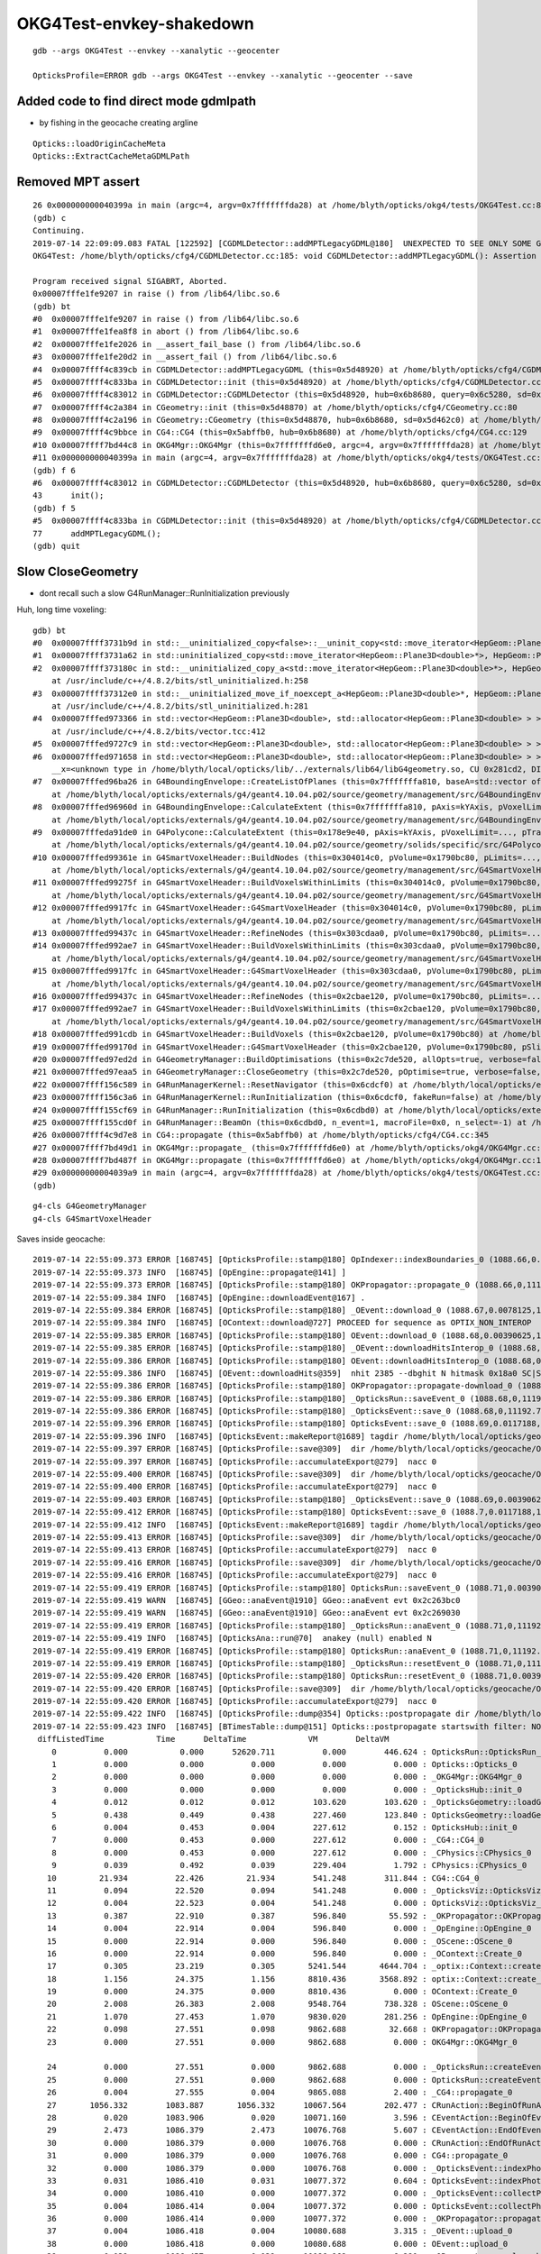OKG4Test-envkey-shakedown
===============================



::

    gdb --args OKG4Test --envkey --xanalytic --geocenter

    OpticksProfile=ERROR gdb --args OKG4Test --envkey --xanalytic --geocenter --save




Added code to find direct mode gdmlpath
--------------------------------------------

* by fishing in the geocache creating argline 

::

    Opticks::loadOriginCacheMeta
    Opticks::ExtractCacheMetaGDMLPath



Removed MPT assert
---------------------

::

    26 0x000000000040399a in main (argc=4, argv=0x7fffffffda28) at /home/blyth/opticks/okg4/tests/OKG4Test.cc:8
    (gdb) c
    Continuing.
    2019-07-14 22:09:09.083 FATAL [122592] [CGDMLDetector::addMPTLegacyGDML@180]  UNEXPECTED TO SEE ONLY SOME Geant4 MATERIALS WITHOUT MPT  nmat 17 nmat_without_mpt 7
    OKG4Test: /home/blyth/opticks/cfg4/CGDMLDetector.cc:185: void CGDMLDetector::addMPTLegacyGDML(): Assertion `0' failed.
    
    Program received signal SIGABRT, Aborted.
    0x00007fffe1fe9207 in raise () from /lib64/libc.so.6
    (gdb) bt
    #0  0x00007fffe1fe9207 in raise () from /lib64/libc.so.6
    #1  0x00007fffe1fea8f8 in abort () from /lib64/libc.so.6
    #2  0x00007fffe1fe2026 in __assert_fail_base () from /lib64/libc.so.6
    #3  0x00007fffe1fe20d2 in __assert_fail () from /lib64/libc.so.6
    #4  0x00007ffff4c839cb in CGDMLDetector::addMPTLegacyGDML (this=0x5d48920) at /home/blyth/opticks/cfg4/CGDMLDetector.cc:185
    #5  0x00007ffff4c833ba in CGDMLDetector::init (this=0x5d48920) at /home/blyth/opticks/cfg4/CGDMLDetector.cc:77
    #6  0x00007ffff4c83012 in CGDMLDetector::CGDMLDetector (this=0x5d48920, hub=0x6b8680, query=0x6c5280, sd=0x5d462c0) at /home/blyth/opticks/cfg4/CGDMLDetector.cc:43
    #7  0x00007ffff4c2a384 in CGeometry::init (this=0x5d48870) at /home/blyth/opticks/cfg4/CGeometry.cc:80
    #8  0x00007ffff4c2a196 in CGeometry::CGeometry (this=0x5d48870, hub=0x6b8680, sd=0x5d462c0) at /home/blyth/opticks/cfg4/CGeometry.cc:63
    #9  0x00007ffff4c9bbce in CG4::CG4 (this=0x5abffb0, hub=0x6b8680) at /home/blyth/opticks/cfg4/CG4.cc:129
    #10 0x00007ffff7bd44c8 in OKG4Mgr::OKG4Mgr (this=0x7fffffffd6e0, argc=4, argv=0x7fffffffda28) at /home/blyth/opticks/okg4/OKG4Mgr.cc:87
    #11 0x000000000040399a in main (argc=4, argv=0x7fffffffda28) at /home/blyth/opticks/okg4/tests/OKG4Test.cc:8
    (gdb) f 6
    #6  0x00007ffff4c83012 in CGDMLDetector::CGDMLDetector (this=0x5d48920, hub=0x6b8680, query=0x6c5280, sd=0x5d462c0) at /home/blyth/opticks/cfg4/CGDMLDetector.cc:43
    43      init();
    (gdb) f 5
    #5  0x00007ffff4c833ba in CGDMLDetector::init (this=0x5d48920) at /home/blyth/opticks/cfg4/CGDMLDetector.cc:77
    77      addMPTLegacyGDML(); 
    (gdb) quit




Slow CloseGeometry
------------------------

* dont recall such a slow G4RunManager::RunInitialization previously 


Huh, long time voxeling::

    gdb) bt
    #0  0x00007ffff3731b9d in std::__uninitialized_copy<false>::__uninit_copy<std::move_iterator<HepGeom::Plane3D<double>*>, HepGeom::Plane3D<double>*> (__first=..., __last=..., __result=0x304048f0) at /usr/include/c++/4.8.2/bits/stl_uninitialized.h:76
    #1  0x00007ffff3731a62 in std::uninitialized_copy<std::move_iterator<HepGeom::Plane3D<double>*>, HepGeom::Plane3D<double>*> (__first=..., __last=..., __result=0x304048f0) at /usr/include/c++/4.8.2/bits/stl_uninitialized.h:117
    #2  0x00007ffff373180c in std::__uninitialized_copy_a<std::move_iterator<HepGeom::Plane3D<double>*>, HepGeom::Plane3D<double>*, HepGeom::Plane3D<double> > (__first=..., __last=..., __result=0x304048f0)
        at /usr/include/c++/4.8.2/bits/stl_uninitialized.h:258
    #3  0x00007ffff37312e0 in std::__uninitialized_move_if_noexcept_a<HepGeom::Plane3D<double>*, HepGeom::Plane3D<double>*, std::allocator<HepGeom::Plane3D<double> > > (__first=0x30400020, __last=0x304000a0, __result=0x304048f0, __alloc=...)
        at /usr/include/c++/4.8.2/bits/stl_uninitialized.h:281
    #4  0x00007fffed973366 in std::vector<HepGeom::Plane3D<double>, std::allocator<HepGeom::Plane3D<double> > >::_M_emplace_back_aux<HepGeom::Plane3D<double> >(HepGeom::Plane3D<double>&&) (this=0x7fffffffa430)
        at /usr/include/c++/4.8.2/bits/vector.tcc:412
    #5  0x00007fffed9727c9 in std::vector<HepGeom::Plane3D<double>, std::allocator<HepGeom::Plane3D<double> > >::emplace_back<HepGeom::Plane3D<double> >(HepGeom::Plane3D<double>&&) (this=0x7fffffffa430) at /usr/include/c++/4.8.2/bits/vector.tcc:101
    #6  0x00007fffed971658 in std::vector<HepGeom::Plane3D<double>, std::allocator<HepGeom::Plane3D<double> > >::push_back(HepGeom::Plane3D<double>&&) (this=0x7fffffffa430, 
        __x=<unknown type in /home/blyth/local/opticks/lib/../externals/lib64/libG4geometry.so, CU 0x281cd2, DIE 0x29c783>) at /usr/include/c++/4.8.2/bits/stl_vector.h:920
    #7  0x00007fffed96ba26 in G4BoundingEnvelope::CreateListOfPlanes (this=0x7fffffffa810, baseA=std::vector of length 6, capacity 6 = {...}, baseB=std::vector of length 6, capacity 6 = {...}, pPlanes=std::vector of length 4, capacity 4 = {...})
        at /home/blyth/local/opticks/externals/g4/geant4.10.04.p02/source/geometry/management/src/G4BoundingEnvelope.cc:790
    #8  0x00007fffed96960d in G4BoundingEnvelope::CalculateExtent (this=0x7fffffffa810, pAxis=kYAxis, pVoxelLimits=..., pTransform3D=..., pMin=@0x7fffffffaac8: 8.9999999999999999e+99, pMax=@0x7fffffffaac0: -8.9999999999999999e+99)
        at /home/blyth/local/opticks/externals/g4/geant4.10.04.p02/source/geometry/management/src/G4BoundingEnvelope.cc:547
    #9  0x00007fffeda91de0 in G4Polycone::CalculateExtent (this=0x178e9e40, pAxis=kYAxis, pVoxelLimit=..., pTransform=..., pMin=@0x7fffffffb0d8: 8.9999999999999999e+99, pMax=@0x7fffffffb0d0: -8.9999999999999999e+99)
        at /home/blyth/local/opticks/externals/g4/geant4.10.04.p02/source/geometry/solids/specific/src/G4Polycone.cc:695
    #10 0x00007fffed99361e in G4SmartVoxelHeader::BuildNodes (this=0x304014c0, pVolume=0x1790bc80, pLimits=..., pCandidates=0x303e9100, pAxis=kYAxis)
        at /home/blyth/local/opticks/externals/g4/geant4.10.04.p02/source/geometry/management/src/G4SmartVoxelHeader.cc:852
    #11 0x00007fffed99275f in G4SmartVoxelHeader::BuildVoxelsWithinLimits (this=0x304014c0, pVolume=0x1790bc80, pLimits=..., pCandidates=0x303e9100)
        at /home/blyth/local/opticks/externals/g4/geant4.10.04.p02/source/geometry/management/src/G4SmartVoxelHeader.cc:476
    #12 0x00007fffed9917fc in G4SmartVoxelHeader::G4SmartVoxelHeader (this=0x304014c0, pVolume=0x1790bc80, pLimits=..., pCandidates=0x303e9100, pSlice=565)
        at /home/blyth/local/opticks/externals/g4/geant4.10.04.p02/source/geometry/management/src/G4SmartVoxelHeader.cc:119
    #13 0x00007fffed99437c in G4SmartVoxelHeader::RefineNodes (this=0x303cdaa0, pVolume=0x1790bc80, pLimits=...) at /home/blyth/local/opticks/externals/g4/geant4.10.04.p02/source/geometry/management/src/G4SmartVoxelHeader.cc:1244
    #14 0x00007fffed992ae7 in G4SmartVoxelHeader::BuildVoxelsWithinLimits (this=0x303cdaa0, pVolume=0x1790bc80, pLimits=..., pCandidates=0x2cd991c0)
        at /home/blyth/local/opticks/externals/g4/geant4.10.04.p02/source/geometry/management/src/G4SmartVoxelHeader.cc:568
    #15 0x00007fffed9917fc in G4SmartVoxelHeader::G4SmartVoxelHeader (this=0x303cdaa0, pVolume=0x1790bc80, pLimits=..., pCandidates=0x2cd991c0, pSlice=213)
        at /home/blyth/local/opticks/externals/g4/geant4.10.04.p02/source/geometry/management/src/G4SmartVoxelHeader.cc:119
    #16 0x00007fffed99437c in G4SmartVoxelHeader::RefineNodes (this=0x2cbae120, pVolume=0x1790bc80, pLimits=...) at /home/blyth/local/opticks/externals/g4/geant4.10.04.p02/source/geometry/management/src/G4SmartVoxelHeader.cc:1244
    #17 0x00007fffed992ae7 in G4SmartVoxelHeader::BuildVoxelsWithinLimits (this=0x2cbae120, pVolume=0x1790bc80, pLimits=..., pCandidates=0x7fffffffbb20)
        at /home/blyth/local/opticks/externals/g4/geant4.10.04.p02/source/geometry/management/src/G4SmartVoxelHeader.cc:568
    #18 0x00007fffed991cdb in G4SmartVoxelHeader::BuildVoxels (this=0x2cbae120, pVolume=0x1790bc80) at /home/blyth/local/opticks/externals/g4/geant4.10.04.p02/source/geometry/management/src/G4SmartVoxelHeader.cc:258
    #19 0x00007fffed99170d in G4SmartVoxelHeader::G4SmartVoxelHeader (this=0x2cbae120, pVolume=0x1790bc80, pSlice=0) at /home/blyth/local/opticks/externals/g4/geant4.10.04.p02/source/geometry/management/src/G4SmartVoxelHeader.cc:82
    #20 0x00007fffed97ed2d in G4GeometryManager::BuildOptimisations (this=0x2c7de520, allOpts=true, verbose=false) at /home/blyth/local/opticks/externals/g4/geant4.10.04.p02/source/geometry/management/src/G4GeometryManager.cc:200
    #21 0x00007fffed97eaa5 in G4GeometryManager::CloseGeometry (this=0x2c7de520, pOptimise=true, verbose=false, pVolume=0x0) at /home/blyth/local/opticks/externals/g4/geant4.10.04.p02/source/geometry/management/src/G4GeometryManager.cc:102
    #22 0x00007ffff156c589 in G4RunManagerKernel::ResetNavigator (this=0x6cdcf0) at /home/blyth/local/opticks/externals/g4/geant4.10.04.p02/source/run/src/G4RunManagerKernel.cc:757
    #23 0x00007ffff156c3a6 in G4RunManagerKernel::RunInitialization (this=0x6cdcf0, fakeRun=false) at /home/blyth/local/opticks/externals/g4/geant4.10.04.p02/source/run/src/G4RunManagerKernel.cc:699
    #24 0x00007ffff155cf69 in G4RunManager::RunInitialization (this=0x6cdbd0) at /home/blyth/local/opticks/externals/g4/geant4.10.04.p02/source/run/src/G4RunManager.cc:313
    #25 0x00007ffff155cd0f in G4RunManager::BeamOn (this=0x6cdbd0, n_event=1, macroFile=0x0, n_select=-1) at /home/blyth/local/opticks/externals/g4/geant4.10.04.p02/source/run/src/G4RunManager.cc:272
    #26 0x00007ffff4c9d7e8 in CG4::propagate (this=0x5abffb0) at /home/blyth/opticks/cfg4/CG4.cc:345
    #27 0x00007ffff7bd49d1 in OKG4Mgr::propagate_ (this=0x7fffffffd6e0) at /home/blyth/opticks/okg4/OKG4Mgr.cc:201
    #28 0x00007ffff7bd487f in OKG4Mgr::propagate (this=0x7fffffffd6e0) at /home/blyth/opticks/okg4/OKG4Mgr.cc:138
    #29 0x00000000004039a9 in main (argc=4, argv=0x7fffffffda28) at /home/blyth/opticks/okg4/tests/OKG4Test.cc:9
    (gdb) 



::

    g4-cls G4GeometryManager
    g4-cls G4SmartVoxelHeader







Saves inside geocache::


    2019-07-14 22:55:09.373 ERROR [168745] [OpticksProfile::stamp@180] OpIndexer::indexBoundaries_0 (1088.66,0.015625,11190.6,0)
    2019-07-14 22:55:09.373 INFO  [168745] [OpEngine::propagate@141] ]
    2019-07-14 22:55:09.373 ERROR [168745] [OpticksProfile::stamp@180] OKPropagator::propagate_0 (1088.66,0,11190.6,0)
    2019-07-14 22:55:09.384 INFO  [168745] [OpEngine::downloadEvent@167] .
    2019-07-14 22:55:09.384 ERROR [168745] [OpticksProfile::stamp@180] _OEvent::download_0 (1088.67,0.0078125,11192.7,2.04785)
    2019-07-14 22:55:09.384 INFO  [168745] [OContext::download@727] PROCEED for sequence as OPTIX_NON_INTEROP
    2019-07-14 22:55:09.385 ERROR [168745] [OpticksProfile::stamp@180] OEvent::download_0 (1088.68,0.00390625,11192.7,0)
    2019-07-14 22:55:09.385 ERROR [168745] [OpticksProfile::stamp@180] _OEvent::downloadHitsInterop_0 (1088.68,0,11192.7,0)
    2019-07-14 22:55:09.386 ERROR [168745] [OpticksProfile::stamp@180] OEvent::downloadHitsInterop_0 (1088.68,0,11192.7,0)
    2019-07-14 22:55:09.386 INFO  [168745] [OEvent::downloadHits@359]  nhit 2385 --dbghit N hitmask 0x18a0 SC|SA|BT|TO BULK_SCATTER|SURFACE_ABSORB|BOUNDARY_TRANSMIT|TORCH
    2019-07-14 22:55:09.386 ERROR [168745] [OpticksProfile::stamp@180] OKPropagator::propagate-download_0 (1088.68,0,11192.7,0)
    2019-07-14 22:55:09.386 ERROR [168745] [OpticksProfile::stamp@180] _OpticksRun::saveEvent_0 (1088.68,0,11192.7,0)
    2019-07-14 22:55:09.386 ERROR [168745] [OpticksProfile::stamp@180] _OpticksEvent::save_0 (1088.68,0,11192.7,0)
    2019-07-14 22:55:09.396 ERROR [168745] [OpticksProfile::stamp@180] OpticksEvent::save_0 (1088.69,0.0117188,11192.7,0)
    2019-07-14 22:55:09.396 INFO  [168745] [OpticksEvent::makeReport@1689] tagdir /home/blyth/local/opticks/geocache/OKX4Test_lWorld0x4bc2710_PV_g4live/g4ok_gltf/f6cc352e44243f8fa536ab483ad390ce/1/source/evt/g4live/torch/-1
    2019-07-14 22:55:09.397 ERROR [168745] [OpticksProfile::save@309]  dir /home/blyth/local/opticks/geocache/OKX4Test_lWorld0x4bc2710_PV_g4live/g4ok_gltf/f6cc352e44243f8fa536ab483ad390ce/1/source/evt/g4live/torch name OpticksProfile.npy num_stamp 66
    2019-07-14 22:55:09.397 ERROR [168745] [OpticksProfile::accumulateExport@279]  nacc 0
    2019-07-14 22:55:09.400 ERROR [168745] [OpticksProfile::save@309]  dir /home/blyth/local/opticks/geocache/OKX4Test_lWorld0x4bc2710_PV_g4live/g4ok_gltf/f6cc352e44243f8fa536ab483ad390ce/1/source/evt/g4live/torch name OpticksProfile.npy num_stamp 66
    2019-07-14 22:55:09.400 ERROR [168745] [OpticksProfile::accumulateExport@279]  nacc 0
    2019-07-14 22:55:09.403 ERROR [168745] [OpticksProfile::stamp@180] _OpticksEvent::save_0 (1088.69,0.00390625,11192.7,0)
    2019-07-14 22:55:09.412 ERROR [168745] [OpticksProfile::stamp@180] OpticksEvent::save_0 (1088.7,0.0117188,11192.7,0)
    2019-07-14 22:55:09.412 INFO  [168745] [OpticksEvent::makeReport@1689] tagdir /home/blyth/local/opticks/geocache/OKX4Test_lWorld0x4bc2710_PV_g4live/g4ok_gltf/f6cc352e44243f8fa536ab483ad390ce/1/source/evt/g4live/torch/1
    2019-07-14 22:55:09.413 ERROR [168745] [OpticksProfile::save@309]  dir /home/blyth/local/opticks/geocache/OKX4Test_lWorld0x4bc2710_PV_g4live/g4ok_gltf/f6cc352e44243f8fa536ab483ad390ce/1/source/evt/g4live/torch name OpticksProfile.npy num_stamp 68
    2019-07-14 22:55:09.413 ERROR [168745] [OpticksProfile::accumulateExport@279]  nacc 0
    2019-07-14 22:55:09.416 ERROR [168745] [OpticksProfile::save@309]  dir /home/blyth/local/opticks/geocache/OKX4Test_lWorld0x4bc2710_PV_g4live/g4ok_gltf/f6cc352e44243f8fa536ab483ad390ce/1/source/evt/g4live/torch name OpticksProfile.npy num_stamp 68
    2019-07-14 22:55:09.416 ERROR [168745] [OpticksProfile::accumulateExport@279]  nacc 0
    2019-07-14 22:55:09.419 ERROR [168745] [OpticksProfile::stamp@180] OpticksRun::saveEvent_0 (1088.71,0.00390625,11192.7,0)
    2019-07-14 22:55:09.419 WARN  [168745] [GGeo::anaEvent@1910] GGeo::anaEvent evt 0x2c263bc0
    2019-07-14 22:55:09.419 WARN  [168745] [GGeo::anaEvent@1910] GGeo::anaEvent evt 0x2c269030
    2019-07-14 22:55:09.419 ERROR [168745] [OpticksProfile::stamp@180] _OpticksRun::anaEvent_0 (1088.71,0,11192.7,0)
    2019-07-14 22:55:09.419 INFO  [168745] [OpticksAna::run@70]  anakey (null) enabled N
    2019-07-14 22:55:09.419 ERROR [168745] [OpticksProfile::stamp@180] OpticksRun::anaEvent_0 (1088.71,0,11192.7,0)
    2019-07-14 22:55:09.419 ERROR [168745] [OpticksProfile::stamp@180] _OpticksRun::resetEvent_0 (1088.71,0,11192.7,0)
    2019-07-14 22:55:09.420 ERROR [168745] [OpticksProfile::stamp@180] OpticksRun::resetEvent_0 (1088.71,0.00390625,11192.7,0)
    2019-07-14 22:55:09.420 ERROR [168745] [OpticksProfile::save@309]  dir /home/blyth/local/opticks/geocache/OKX4Test_lWorld0x4bc2710_PV_g4live/g4ok_gltf/f6cc352e44243f8fa536ab483ad390ce/1/source/evt/g4live/torch name OpticksProfile.npy num_stamp 73
    2019-07-14 22:55:09.420 ERROR [168745] [OpticksProfile::accumulateExport@279]  nacc 0
    2019-07-14 22:55:09.422 INFO  [168745] [OpticksProfile::dump@354] Opticks::postpropagate dir /home/blyth/local/opticks/geocache/OKX4Test_lWorld0x4bc2710_PV_g4live/g4ok_gltf/f6cc352e44243f8fa536ab483ad390ce/1/source/evt/g4live/torch name OpticksProfile.npy num_stamp 73
    2019-07-14 22:55:09.423 INFO  [168745] [BTimesTable::dump@151] Opticks::postpropagate startswith filter: NONE spacewith _OpticksRun::createEvent tcut -1 nline 73
     diffListedTime           Time      DeltaTime             VM        DeltaVM
        0          0.000           0.000      52620.711          0.000        446.624 : OpticksRun::OpticksRun_0
        1          0.000           0.000          0.000          0.000          0.000 : Opticks::Opticks_0
        2          0.000           0.000          0.000          0.000          0.000 : _OKG4Mgr::OKG4Mgr_0
        3          0.000           0.000          0.000          0.000          0.000 : _OpticksHub::init_0
        4          0.012           0.012          0.012        103.620        103.620 : _OpticksGeometry::loadGeometry_0
        5          0.438           0.449          0.438        227.460        123.840 : OpticksGeometry::loadGeometry_0
        6          0.004           0.453          0.004        227.612          0.152 : OpticksHub::init_0
        7          0.000           0.453          0.000        227.612          0.000 : _CG4::CG4_0
        8          0.000           0.453          0.000        227.612          0.000 : _CPhysics::CPhysics_0
        9          0.039           0.492          0.039        229.404          1.792 : CPhysics::CPhysics_0
       10         21.934          22.426         21.934        541.248        311.844 : CG4::CG4_0
       11          0.094          22.520          0.094        541.248          0.000 : _OpticksViz::OpticksViz_0
       12          0.004          22.523          0.004        541.248          0.000 : OpticksViz::OpticksViz_0
       13          0.387          22.910          0.387        596.840         55.592 : _OKPropagator::OKPropagator_0
       14          0.004          22.914          0.004        596.840          0.000 : _OpEngine::OpEngine_0
       15          0.000          22.914          0.000        596.840          0.000 : _OScene::OScene_0
       16          0.000          22.914          0.000        596.840          0.000 : _OContext::Create_0
       17          0.305          23.219          0.305       5241.544       4644.704 : _optix::Context::create_0
       18          1.156          24.375          1.156       8810.436       3568.892 : optix::Context::create_0
       19          0.000          24.375          0.000       8810.436          0.000 : OContext::Create_0
       20          2.008          26.383          2.008       9548.764        738.328 : OScene::OScene_0
       21          1.070          27.453          1.070       9830.020        281.256 : OpEngine::OpEngine_0
       22          0.098          27.551          0.098       9862.688         32.668 : OKPropagator::OKPropagator_0
       23          0.000          27.551          0.000       9862.688          0.000 : OKG4Mgr::OKG4Mgr_0

       24          0.000          27.551          0.000       9862.688          0.000 : _OpticksRun::createEvent_0
       25          0.000          27.551          0.000       9862.688          0.000 : OpticksRun::createEvent_0
       26          0.004          27.555          0.004       9865.088          2.400 : _CG4::propagate_0
       27       1056.332        1083.887       1056.332      10067.564        202.477 : CRunAction::BeginOfRunAction_0
       28          0.020        1083.906          0.020      10071.160          3.596 : CEventAction::BeginOfEventAction_0
       29          2.473        1086.379          2.473      10076.768          5.607 : CEventAction::EndOfEventAction_0
       30          0.000        1086.379          0.000      10076.768          0.000 : CRunAction::EndOfRunAction_0
       31          0.000        1086.379          0.000      10076.768          0.000 : CG4::propagate_0
       32          0.000        1086.379          0.000      10076.768          0.000 : _OpticksEvent::indexPhotonsCPU_0
       33          0.031        1086.410          0.031      10077.372          0.604 : OpticksEvent::indexPhotonsCPU_0
       34          0.000        1086.410          0.000      10077.372          0.000 : _OpticksEvent::collectPhotonHitsCPU_0
       35          0.004        1086.414          0.004      10077.372          0.000 : OpticksEvent::collectPhotonHitsCPU_0
       36          0.000        1086.414          0.000      10077.372          0.000 : _OKPropagator::propagate_0
       37          0.004        1086.418          0.004      10080.688          3.315 : _OEvent::upload_0
       38          0.000        1086.418          0.000      10080.688          0.000 : OEvent::upload_0
       39          0.039        1086.457          0.039      10086.968          6.280 : _OPropagator::prelaunch_0
       40          2.148        1088.605          2.148      10731.888        644.920 : OPropagator::prelaunch_0
       41          0.000        1088.605          0.000      10731.888          0.000 : _OPropagator::launch_0
       42          0.016        1088.621          0.016      11190.640        458.752 : OPropagator::launch_0
       43          0.000        1088.621          0.000      11190.640          0.000 : _OpIndexer::indexSequence_0
       44          0.000        1088.621          0.000      11190.640          0.000 : _OpIndexer::indexSequenceInterop_0
       45          0.000        1088.621          0.000      11190.640          0.000 : _OpIndexer::seqhisMakeLookup_0
       46          0.012        1088.633          0.012      11190.640          0.000 : OpIndexer::seqhisMakeLookup_0
       47          0.000        1088.633          0.000      11190.640          0.000 : OpIndexer::seqhisApplyLookup_0
       48          0.000        1088.633          0.000      11190.640          0.000 : _OpIndexer::seqmatMakeLookup_0
       49          0.012        1088.645          0.012      11190.640          0.000 : OpIndexer::seqmatMakeLookup_0
       50          0.004        1088.648          0.004      11190.640          0.000 : OpIndexer::seqmatApplyLookup_0
       51          0.000        1088.648          0.000      11190.640          0.000 : _OpIndexer::download_0
       52          0.000        1088.648          0.000      11190.640          0.000 : OpIndexer::download_0
       53          0.000        1088.648          0.000      11190.640          0.000 : OpIndexer::indexSequenceInterop_0
       54          0.000        1088.648          0.000      11190.640          0.000 : OpIndexer::indexSequence_0
       55          0.000        1088.648          0.000      11190.640          0.000 : _OpIndexer::indexBoundaries_0
       56          0.016        1088.664          0.016      11190.640          0.000 : OpIndexer::indexBoundaries_0
       57          0.000        1088.664          0.000      11190.640          0.000 : OKPropagator::propagate_0
       58          0.008        1088.672          0.008      11192.688          2.048 : _OEvent::download_0
       59          0.004        1088.676          0.004      11192.688          0.000 : OEvent::download_0
       60          0.000        1088.676          0.000      11192.688          0.000 : _OEvent::downloadHitsInterop_0
       61          0.000        1088.676          0.000      11192.688          0.000 : OEvent::downloadHitsInterop_0
       62          0.000        1088.676          0.000      11192.688          0.000 : OKPropagator::propagate-download_0
       63          0.000        1088.676          0.000      11192.688          0.000 : _OpticksRun::saveEvent_0
       64          0.000        1088.676          0.000      11192.688          0.000 : _OpticksEvent::save_0
       65          0.012        1088.688          0.012      11192.688          0.000 : OpticksEvent::save_0
       66          0.004        1088.691          0.004      11192.688          0.000 : _OpticksEvent::save_0
       67          0.012        1088.703          0.012      11192.688          0.000 : OpticksEvent::save_0
       68          0.004        1088.707          0.004      11192.688          0.000 : OpticksRun::saveEvent_0
       69          0.000        1088.707          0.000      11192.688          0.000 : _OpticksRun::anaEvent_0
       70          0.000        1088.707          0.000      11192.688          0.000 : OpticksRun::anaEvent_0
       71          0.000        1088.707          0.000      11192.688          0.000 : _OpticksRun::resetEvent_0
       72          0.004        1088.711          0.004      11192.688          0.000 : OpticksRun::resetEvent_0
    2019-07-14 22:55:09.423 INFO  [168745] [OpticksProfile::dump@359]  npy 73,4 /home/blyth/local/opticks/geocache/OKX4Test_lWorld0x4bc2710_PV_g4live/g4ok_gltf/f6cc352e44243f8fa536ab483ad390ce/1/source/evt/g4live/torch/OpticksProfile.npy
    2019-07-14 22:55:09.423 INFO  [168745] [OpticksProfile::accumulateDump@247] Opticks::postpropagate nacc 0
    2019-07-14 22:55:09.423 INFO  [168745] [OpticksProfile::dump@354] Opticks::postpropagate dir /home/blyth/local/opticks/geocache/OKX4Test_lWorld0x4bc2710_PV_g4live/g4ok_gltf/f6cc352e44243f8fa536ab483ad390ce/1/source/evt/g4live/torch name OpticksProfile.npy num_stamp 73
    2019-07-14 22:55:09.424 INFO  [168745] [BTimesTable::dump@151] Opticks::postpropagate startswith filter: OPropagator::launch spacewith - tcut 0 nline 73
     diffListedTime           Time      DeltaTime             VM        DeltaVM
       42       1088.621        1088.621          0.016      11190.640        458.752 : OPropagator::launch_0
    2019-07-14 22:55:09.424 INFO  [168745] [OpticksProfile::dump@359]  npy 73,4 /home/blyth/local/opticks/geocache/OKX4Test_lWorld0x4bc2710_PV_g4live/g4ok_gltf/f6cc352e44243f8fa536ab483ad390ce/1/source/evt/g4live/torch/OpticksProfile.npy
    2019-07-14 22:55:09.424 INFO  [168745] [OpticksProfile::accumulateDump@247] Opticks::postpropagate nacc 0
    2019-07-14 22:55:09.424 INFO  [168745] [OpticksProfile::dump@354] Opticks::postpropagate dir /home/blyth/local/opticks/geocache/OKX4Test_lWorld0x4bc2710_PV_g4live/g4ok_gltf/f6cc352e44243f8fa536ab483ad390ce/1/source/evt/g4live/torch name OpticksProfile.npy num_stamp 73
    2019-07-14 22:55:09.424 INFO  [168745] [BTimesTable::dump@151] Opticks::postpropagate startswith filter: CG4::propagate spacewith - tcut 0 nline 73
     diffListedTime           Time      DeltaTime             VM        DeltaVM
       31       1086.379        1086.379          0.000      10076.768          0.000 : CG4::propagate_0
    2019-07-14 22:55:09.424 INFO  [168745] [OpticksProfile::dump@359]  npy 73,4 /home/blyth/local/opticks/geocache/OKX4Test_lWorld0x4bc2710_PV_g4live/g4ok_gltf/f6cc352e44243f8fa536ab483ad390ce/1/source/evt/g4live/torch/OpticksProfile.npy
    2019-07-14 22:55:09.424 INFO  [168745] [OpticksProfile::accumulateDump@247] Opticks::postpropagate nacc 0
    2019-07-14 22:55:09.424 INFO  [168745] [NMeta::dump@129] Opticks::postpropagate
    {
        "--envkey": 1,
        "ANA_DEFAULTS": "det=tboolean-box,src=torch,tag=1,pfx=tboolean-box",
        "CMDLINE": "/home/blyth/local/opticks/lib/OKG4Test --envkey --xanalytic --geocenter --save ",
        "COMPUTE_CAPABILITY": "70",
        "DEFAULT_INTEROP_CVD": "1",
        "EVENT_BASE": "/home/blyth/local/opticks/tmp",
        "FrameRenderer": "TITAN RTX/PCIe/SSE2",
        "HOME": "/home/blyth/opticks",
        "KEY": "OKX4Test.X4PhysicalVolume.lWorld0x4bc2710_PV.f6cc352e44243f8fa536ab483ad390ce",
        "NumDevices": 1,
        "OptiXVersion": 60000,
        "RESULTS_PREFIX": "/home/blyth/local/opticks",
        "RTXMode": 0,
        "VisibleDevices": "TITAN_RTX",
        "idpath": "/home/blyth/local/opticks/geocache/OKX4Test_lWorld0x4bc2710_PV_g4live/g4ok_gltf/f6cc352e44243f8fa536ab483ad390ce/1",
        "stacksize": 2180
    }
    2019-07-14 22:55:09.424 INFO  [168745] [Opticks::saveParameters@989]  postpropagate save parameters.json into TagZeroDir /home/blyth/local/opticks/geocache/OKX4Test_lWorld0x4bc2710_PV_g4live/g4ok_gltf/f6cc352e44243f8fa536ab483ad390ce/1/source/evt/g4live/torch/0
    2019-07-14 22:55:09.424 INFO  [168745] [Bookmarks::create@247] Bookmarks::create : persisting state to slot 0
    2019-07-14 22:55:09.424 INFO  [168745] [Bookmarks::collect@271] Bookmarks::collect 0
    2019-07-14 22:55:09.520 INFO  [168745] [Animator::Summary@405] Composition::gui setup Animation T0:  OFF 0/0/    0.0000
    2019-07-14 22:55:09.520 INFO  [168745] [Animator::Summary@405] Composition::initRotator T0:  OFF 0/0/    0.0000
    2019-07-14 22:55:15.236 INFO  [168745] [GlobalStyle::setGlobalStyle@97] GlobalStyle GINVIS
    2019-07-14 22:55:15.668 INFO  [168745] [GlobalStyle::setGlobalStyle@97] GlobalStyle GVIS
    2019-07-14 22:55:19.172 INFO  [168745] [ContentStyle::setContentStyle@98] ContentStyle bbox inst 0 bbox 1 wire 0 asis 0 m_num_content_style 0 NUM_CONTENT_STYLE 5
    2019-07-14 22:55:20.772 INFO  [168745] [Animator::setMode@167]  T1:SLOW32 0/6400/    0.0000
    2019-07-14 22:55:22.039 INFO  [168745] [Animator::setMode@167]  T2:SLOW16 76/3200/   14.2522
    2019-07-14 22:55:23.105 INFO  [168745] [Frame::key_pressed@798] Frame::key_pressed escape
    2019-07-14 22:55:23.108 INFO  [168745] [Opticks::dumpRC@204]  rc 0 rcmsg : -
    2019-07-14 22:55:23.108 INFO  [168745] [main@13]  RC 0
    [Thread 0x7fffc36b6700 (LWP 169630) exited]
    [Thread 0x7fffc2eb5700 (LWP 169631) exited]
    [Thread 0x7fffc26b4700 (LWP 169632) exited]





* unset OPTICKS_EVENT_BASE (it was set to $TMP avoids the need to set it like below)

::

    [blyth@localhost ana]$ OPTICKS_EVENT_BASE=/home/blyth/local/opticks/geocache/OKX4Test_lWorld0x4bc2710_PV_g4live/g4ok_gltf/f6cc352e44243f8fa536ab483ad390ce/1/source tokg4.py
    args: /home/blyth/opticks/ana/tokg4.py
    [2019-07-14 23:09:49,502] p221393 {<module>            :tokg4.py  :25} INFO     - tag 1 src torch det g4live c2max [1.5, 2.0, 2.5]  
    [2019-07-14 23:09:49,503] p221393 {__init__            :evt.py    :173} INFO     - [ ? 
    [2019-07-14 23:09:49,582] p221393 {__init__            :evt.py    :233} INFO     - ] ? 
    [2019-07-14 23:09:49,582] p221393 {__init__            :evt.py    :173} INFO     - [ ? 
    [2019-07-14 23:09:49,620] p221393 {__init__            :evt.py    :233} INFO     - ] ? 
    [2019-07-14 23:09:49,620] p221393 {<module>            :tokg4.py  :37} INFO     -  a : ./g4live/torch/  1 :  20190714-2255 maxbounce:9 maxrec:10 maxrng:3000000 /home/blyth/local/opticks/geocache/OKX4Test_lWorld0x4bc2710_PV_g4live/g4ok_gltf/f6cc352e44243f8fa536ab483ad390ce/1/source/./evt/g4live/torch/1/fdom.npy () 
    [2019-07-14 23:09:49,620] p221393 {<module>            :tokg4.py  :38} INFO     -  b : ./g4live/torch/ -1 :  20190714-2255 maxbounce:9 maxrec:10 maxrng:3000000 /home/blyth/local/opticks/geocache/OKX4Test_lWorld0x4bc2710_PV_g4live/g4ok_gltf/f6cc352e44243f8fa536ab483ad390ce/1/source/./evt/g4live/torch/-1/fdom.npy (recstp) 
    A Evt(  1,"torch","g4live",pfx=".", seqs="[]", msli="0:100k:" ) 20190714-2255 
    /home/blyth/local/opticks/geocache/OKX4Test_lWorld0x4bc2710_PV_g4live/g4ok_gltf/f6cc352e44243f8fa536ab483ad390ce/1/source/./evt/g4live/torch/1
     file_photons 10k   load_slice 0:100k:   loaded_photons 10k 
       fdom :            - :        3,1,4 : (metadata) 3*float4 domains of position, time, wavelength (used for compression) 
       idom :            - :        1,1,4 : (metadata) maxbounce:9 maxrec:10 maxrng:3000000  
         gs :            - :        1,6,4 : (gensteps) 
         ox :      10k,4,4 :      10k,4,4 : (photons) final photon step   
         wl :            - :          10k : (photons) wavelength 
       post :            - :        10k,4 : (photons) final photon step: position, time 
       dirw :            - :        10k,4 : (photons) final photon step: direction, weight  
       polw :            - :        10k,4 : (photons) final photon step: polarization, wavelength  
     pflags :            - :          10k : (photons) final photon step: flags  
         c4 :            - :          10k : (photons) final photon step: dtype split uint8 view of ox flags 
         ht :            - :     2385,4,4 : (hits) surface detect SD final photon steps 
        hwl :            - :         2385 : (hits) wavelength 
      hpost :            - :       2385,4 : (hits) final photon step: position, time 
      hdirw :            - :       2385,4 : (hits) final photon step: direction, weight  
      hpolw :            - :       2385,4 : (hits) final photon step: polarization, wavelength  
     hflags :            - :         2385 : (hits) final photon step: flags  
        hc4 :            - :         2385 : (hits) final photon step: dtype split uint8 view of ox flags 
         rx :   10k,10,2,4 :   10k,10,2,4 : (records) photon step records 
         ph :      10k,1,2 :      10k,1,2 : (records) photon history flag/material sequence 
         so :            - :              : (source) input CPU side emitconfig photons, or initial cerenkov/scintillation 
    B Evt( -1,"torch","g4live",pfx=".", seqs="[]", msli="0:100k:" ) 20190714-2255 
    /home/blyth/local/opticks/geocache/OKX4Test_lWorld0x4bc2710_PV_g4live/g4ok_gltf/f6cc352e44243f8fa536ab483ad390ce/1/source/./evt/g4live/torch/-1
     file_photons 10k   load_slice 0:100k:   loaded_photons 10k 
       fdom :            - :        3,1,4 : (metadata) 3*float4 domains of position, time, wavelength (used for compression) 
       idom :            - :        1,1,4 : (metadata) maxbounce:9 maxrec:10 maxrng:3000000  
         gs :            - :        1,6,4 : (gensteps) 
         ox :      10k,4,4 :      10k,4,4 : (photons) final photon step   
         wl :            - :          10k : (photons) wavelength 
       post :            - :        10k,4 : (photons) final photon step: position, time 
       dirw :            - :        10k,4 : (photons) final photon step: direction, weight  
       polw :            - :        10k,4 : (photons) final photon step: polarization, wavelength  
     pflags :            - :          10k : (photons) final photon step: flags  
         c4 :            - :          10k : (photons) final photon step: dtype split uint8 view of ox flags 
         ht :            - :     1152,4,4 : (hits) surface detect SD final photon steps 
        hwl :            - :         1152 : (hits) wavelength 
      hpost :            - :       1152,4 : (hits) final photon step: position, time 
      hdirw :            - :       1152,4 : (hits) final photon step: direction, weight  
      hpolw :            - :       1152,4 : (hits) final photon step: polarization, wavelength  
     hflags :            - :         1152 : (hits) final photon step: flags  
        hc4 :            - :         1152 : (hits) final photon step: dtype split uint8 view of ox flags 
         rx :   10k,10,2,4 :   10k,10,2,4 : (records) photon step records 
         ph :      10k,1,2 :      10k,1,2 : (records) photon history flag/material sequence 
         so :            - :              : (source) input CPU side emitconfig photons, or initial cerenkov/scintillation 
    [blyth@localhost ana]$ 


